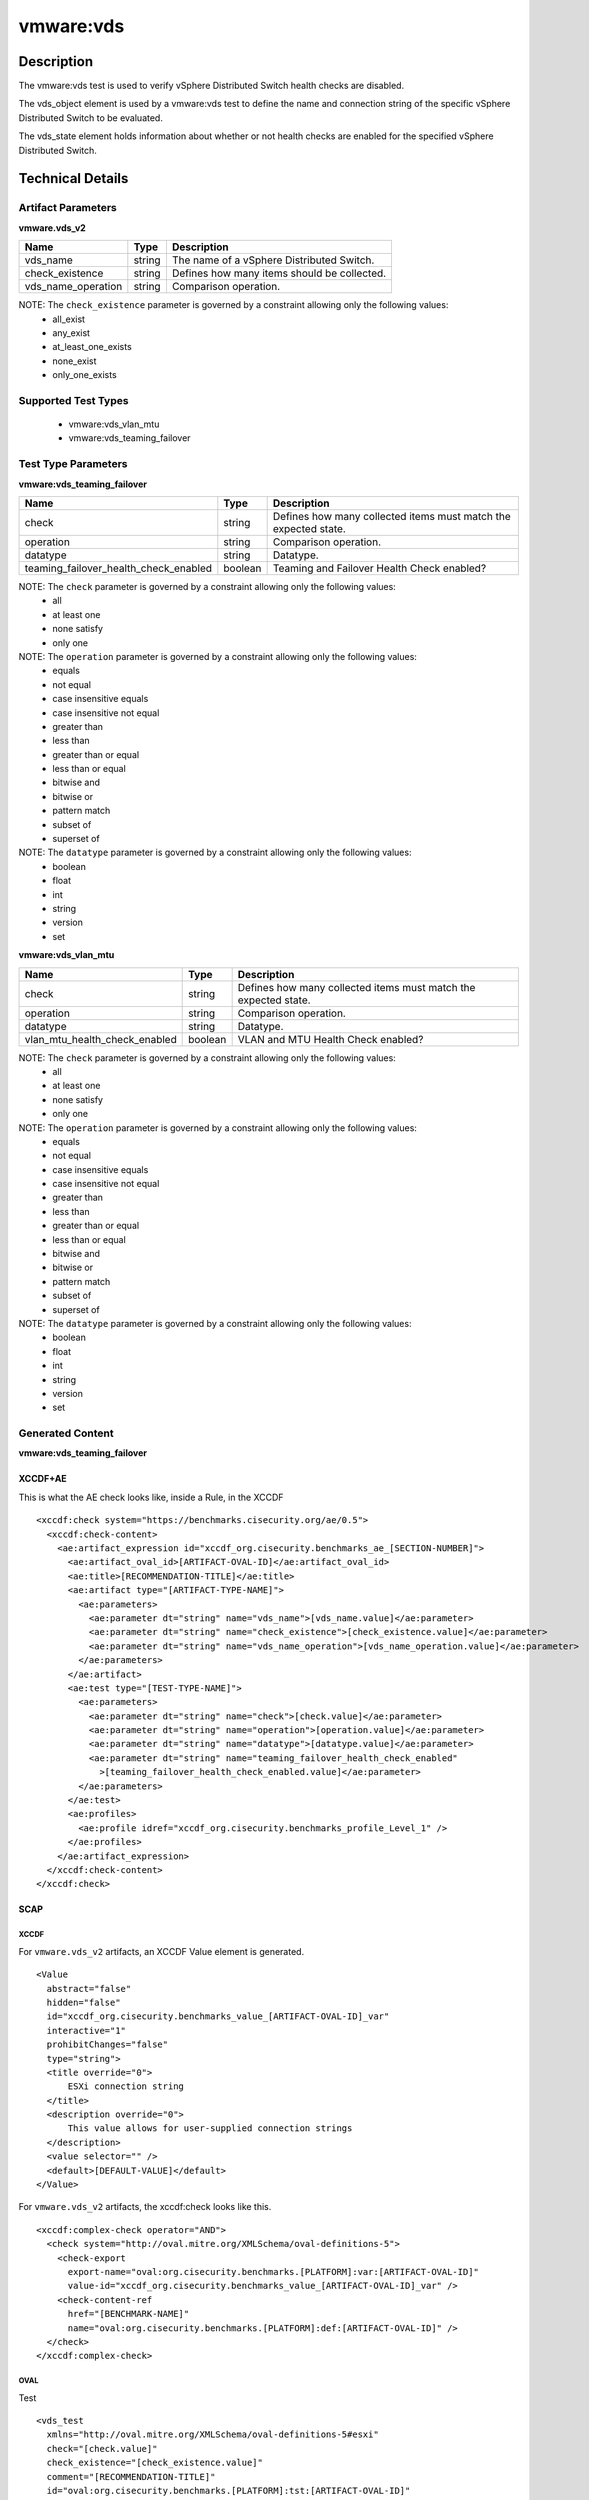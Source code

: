 vmware:vds
==========

Description
-----------

The vmware:vds test is used to verify vSphere Distributed Switch health checks are disabled.

The vds_object element is used by a vmware:vds test to define the name and connection string of the specific vSphere Distributed Switch to be evaluated.

The vds_state element holds information about whether or not health checks are enabled for the specified vSphere Distributed Switch.

Technical Details
-----------------

Artifact Parameters
~~~~~~~~~~~~~~~~~~~

**vmware.vds_v2**

================== ====== ===========================================
Name               Type   Description
================== ====== ===========================================
vds_name           string The name of a vSphere Distributed Switch.
check_existence    string Defines how many items should be collected.
vds_name_operation string Comparison operation.
================== ====== ===========================================

NOTE: The ``check_existence``  parameter is governed by a constraint allowing only the following values:
  - all_exist
  - any_exist
  - at_least_one_exists
  - none_exist
  - only_one_exists

Supported Test Types
~~~~~~~~~~~~~~~~~~~~

  - vmware:vds_vlan_mtu
  - vmware:vds_teaming_failover

Test Type Parameters
~~~~~~~~~~~~~~~~~~~~

**vmware:vds_teaming_failover**

+---------------------------------------+---------+--------------------------+
| Name                                  | Type    | Description              |
+=======================================+=========+==========================+
| check                                 | string  | Defines how many         |
|                                       |         | collected items must     |
|                                       |         | match the expected       |
|                                       |         | state.                   |
+---------------------------------------+---------+--------------------------+
| operation                             | string  | Comparison operation.    |
+---------------------------------------+---------+--------------------------+
| datatype                              | string  | Datatype.                |
+---------------------------------------+---------+--------------------------+
| teaming_failover_health_check_enabled | boolean | Teaming and Failover     |
|                                       |         | Health Check enabled?    |
+---------------------------------------+---------+--------------------------+

NOTE: The ``check`` parameter is governed by a constraint allowing only the following values:
  - all
  - at least one
  - none satisfy
  - only one

NOTE: The ``operation`` parameter is governed by a constraint allowing only the following values:
  - equals
  - not equal
  - case insensitive equals
  - case insensitive not equal
  - greater than
  - less than
  - greater than or equal
  - less than or equal
  - bitwise and
  - bitwise or
  - pattern match
  - subset of
  - superset of

NOTE: The ``datatype`` parameter is governed by a constraint allowing only the following values:
	- boolean
	- float
	- int
	- string
	- version
	- set

**vmware:vds_vlan_mtu**

+---------------------------------------+---------+--------------------------+
| Name                                  | Type    | Description              |
+=======================================+=========+==========================+
| check                                 | string  | Defines how many         |
|                                       |         | collected items must     |
|                                       |         | match the expected       |
|                                       |         | state.                   |
+---------------------------------------+---------+--------------------------+
| operation                             | string  | Comparison operation.    |
+---------------------------------------+---------+--------------------------+
| datatype                              | string  | Datatype.                |
+---------------------------------------+---------+--------------------------+
| vlan_mtu_health_check_enabled         | boolean | VLAN and MTU Health      |
|                                       |         | Check enabled?           |
+---------------------------------------+---------+--------------------------+

NOTE: The ``check`` parameter is governed by a constraint allowing only the following values:
  - all
  - at least one
  - none satisfy
  - only one

NOTE: The ``operation`` parameter is governed by a constraint allowing only the following values:
  - equals
  - not equal
  - case insensitive equals
  - case insensitive not equal
  - greater than
  - less than
  - greater than or equal
  - less than or equal
  - bitwise and
  - bitwise or
  - pattern match
  - subset of
  - superset of

NOTE: The ``datatype`` parameter is governed by a constraint allowing only the following values:
	- boolean
	- float
	- int
	- string
	- version
	- set

Generated Content
~~~~~~~~~~~~~~~~~

**vmware:vds_teaming_failover**

XCCDF+AE
^^^^^^^^

This is what the AE check looks like, inside a Rule, in the XCCDF

::

  <xccdf:check system="https://benchmarks.cisecurity.org/ae/0.5">
    <xccdf:check-content>
      <ae:artifact_expression id="xccdf_org.cisecurity.benchmarks_ae_[SECTION-NUMBER]">
        <ae:artifact_oval_id>[ARTIFACT-OVAL-ID]</ae:artifact_oval_id>
        <ae:title>[RECOMMENDATION-TITLE]</ae:title>
        <ae:artifact type="[ARTIFACT-TYPE-NAME]">
          <ae:parameters>
            <ae:parameter dt="string" name="vds_name">[vds_name.value]</ae:parameter>
            <ae:parameter dt="string" name="check_existence">[check_existence.value]</ae:parameter>
            <ae:parameter dt="string" name="vds_name_operation">[vds_name_operation.value]</ae:parameter>
          </ae:parameters>
        </ae:artifact>
        <ae:test type="[TEST-TYPE-NAME]">
          <ae:parameters>
            <ae:parameter dt="string" name="check">[check.value]</ae:parameter>
            <ae:parameter dt="string" name="operation">[operation.value]</ae:parameter>
            <ae:parameter dt="string" name="datatype">[datatype.value]</ae:parameter>
            <ae:parameter dt="string" name="teaming_failover_health_check_enabled"
              >[teaming_failover_health_check_enabled.value]</ae:parameter>
          </ae:parameters>
        </ae:test>
        <ae:profiles>
          <ae:profile idref="xccdf_org.cisecurity.benchmarks_profile_Level_1" />
        </ae:profiles>
      </ae:artifact_expression>
    </xccdf:check-content>
  </xccdf:check>

SCAP
^^^^

XCCDF
'''''

For ``vmware.vds_v2`` artifacts, an XCCDF Value element is generated.

::

  <Value 
    abstract="false"
    hidden="false"
    id="xccdf_org.cisecurity.benchmarks_value_[ARTIFACT-OVAL-ID]_var"
    interactive="1"
    prohibitChanges="false"
    type="string">
    <title override="0">
        ESXi connection string
    </title>
    <description override="0">
        This value allows for user-supplied connection strings
    </description>
    <value selector="" />
    <default>[DEFAULT-VALUE]</default>
  </Value> 

For ``vmware.vds_v2`` artifacts, the xccdf:check looks like this.

::

  <xccdf:complex-check operator="AND">
    <check system="http://oval.mitre.org/XMLSchema/oval-definitions-5">
      <check-export 
        export-name="oval:org.cisecurity.benchmarks.[PLATFORM]:var:[ARTIFACT-OVAL-ID]"
        value-id="xccdf_org.cisecurity.benchmarks_value_[ARTIFACT-OVAL-ID]_var" />
      <check-content-ref 
        href="[BENCHMARK-NAME]"
        name="oval:org.cisecurity.benchmarks.[PLATFORM]:def:[ARTIFACT-OVAL-ID]" />
    </check>
  </xccdf:complex-check>  

OVAL
''''

Test

::

  <vds_test 
    xmlns="http://oval.mitre.org/XMLSchema/oval-definitions-5#esxi"
    check="[check.value]"
    check_existence="[check_existence.value]"
    comment="[RECOMMENDATION-TITLE]"
    id="oval:org.cisecurity.benchmarks.[PLATFORM]:tst:[ARTIFACT-OVAL-ID]"
    version="1">
    <object object_ref="oval:org.cisecurity.benchmarks.[PLATFORM]:obj:[ARTIFACT-OVAL-ID]" />
    <state state_ref="oval:org.cisecurity.benchmarks.[PLATFORM]:ste:[ARTIFACT-OVAL-ID]" />
  </vds_test>

Object

::

  <vds_object 
    xmlns="http://oval.mitre.org/XMLSchema/oval-definitions-5#esxi"
    comment="[RECOMMENDATION-TITLE]"
    id="oval:org.cisecurity.benchmarks.[PLATFORM]:obj:[ARTIFACT-OVAL-ID]"
    version="1">
    <connection_string var_ref="oval:org.cisecurity.benchmarks:var:[ARTIFACT-OVAL-ID]" />
    <vds_name operation="[operation.value]">
          [vds_name.value]
    </vds_name>
  </vds_object>    

State

::

  <vds_state 
    xmlns="http://oval.mitre.org/XMLSchema/oval-definitions-5#esxi"
    comment="[RECOMMENDATION-TITLE]"
    id="oval:org.cisecurity.benchmarks.[PLATFORM]:ste:[ARTIFACT-OVAL-ID]"
    version="1">
    <teaming_failover_health_check_enabled datatype="[datatype.value]"
      operation="[operation.value]">
          [teaming_failover_health_check_enabled.value]
    </teaming_failover_health_check_enabled>
  </vds_state>   

External Variable

::

  <external_variable 
    id="oval:org.cisecurity.benchmarks:var:[ARTIFACT-OVAL-ID]"
    datatype="boolean"
    version="1"
    comment="This value is used in Rule: [RECOMMENDATION-TITLE]" />           

YAML
^^^^

::

  artifact-expression:
    artifact-unique-id: "[ARTIFACT-OVAL-ID]"
    artifact-title: "[RECOMMENDATION-TITLE]"
    artifact:
      type: "[ARTIFACT-TYPE-NAME]"
      parameters:
        - parameter: 
            name: "vds_name"
            type: "string"
            value: "[vds_name.value]"
        - parameter: 
            name: "check_existence"
            type: "string"
            value: "[check_existence.value]"   
        - parameter: 
            name: "ds_name_operation"
            type: "string"
            value: "[vds_name_operation.value]"  
    test:
      type: [TEST-TYPE-NAME]
      parameters:
        - parameter: 
            name: "check"
            type: "string"
            value: "[check.value]"
        - parameter:
            name: "operation"
            type: "string"
            value: "[operation.value]"
        - parameter: 
            name: "datatype"
            type: "string"
            value: "[datatype.value]"  
      - parameter:
          name: "teaming_failover_health_check_enabled"
          dt: "string"
          value: "[teaming_failover_health_check_enabled.value]"  

JSON
^^^^

:: 

{
  "artifact-expression": {
    "artifact-unique-id": "[ARTIFACT-OVAL-ID]",
    "artifact-title": "[RECOMMENDATION-TITLE]",
    "artifact": {
      "type": "[ARTIFACT-TYPE-NAME]",
      "parameters": [
        {
          "parameter": {
            "name": "vds_name",
            "type": "string",
            "value": "[vds_name.value]"
          }
        },
        {
          "parameter": {
            "name": "check_existence",
            "type": "string",
            "value": "[check_existence.value]"
          }
        },
        {
          "parameter": {
            "name": "vds_name_operation",
            "type": "string",
            "value": "[vds_name_operation.value]"
          }
        }
      ]
    },
    "test": {
      "type": "[TEST-TYPE-NAME]",
      "parameters": [
        {
          "parameter": {
            "name": "check",
            "type": "string",
            "value": "[check.value]"
          }
        },
        {
          "parameter": {
            "name": "operation",
            "type": "string",
            "value": "[operation.value]"
          }
        },
        {
          "parameter": {
            "name": "datetype",
            "type": "string",
            "value": "[datatype.value]"
          }
        },
        {
          "parameter": {
            "name": "teaming_failover_health_check_enabled",
            "type": "string",
            "value": "[teaming_failover_health_check_enabled.value]"
          }
        }
      ]
    }
  }
}